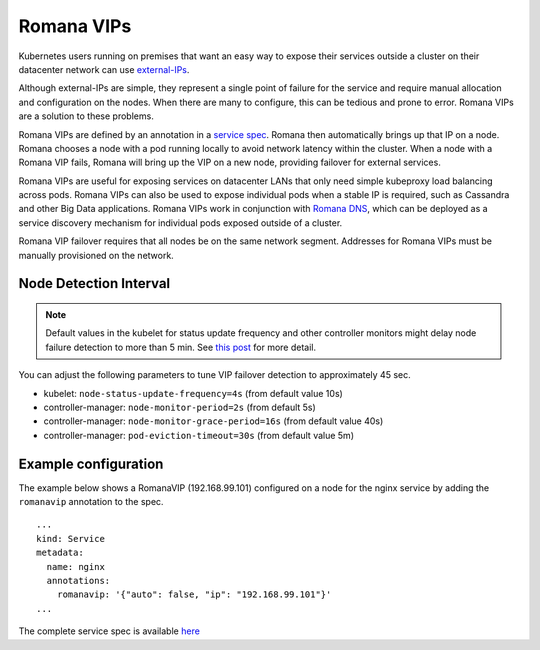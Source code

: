 Romana VIPs
~~~~~~~~~~~

Kubernetes users running on premises that want an easy way to expose
their services outside a cluster on their datacenter network can use
`external-IPs <https://kubernetes.io/docs/concepts/services-networking/service/#external-ips>`__.

Although external-IPs are simple, they represent a single point of
failure for the service and require manual allocation and configuration
on the nodes. When there are many to configure, this can be tedious and
prone to error. Romana VIPs are a solution to these problems.

Romana VIPs are defined by an annotation in a `service
spec <https://raw.githubusercontent.com/wiki/romana/romana/files/nginx.yml>`__.
Romana then automatically brings up that IP on a node. Romana chooses a
node with a pod running locally to avoid network latency within the
cluster. When a node with a Romana VIP fails, Romana will bring up the
VIP on a new node, providing failover for external services.

Romana VIPs are useful for exposing services on datacenter LANs that
only need simple kubeproxy load balancing across pods. Romana VIPs can
also be used to expose individual pods when a stable IP is required,
such as Cassandra and other Big Data applications. Romana VIPs work in
conjunction with `Romana DNS <./advanced.html#romana-dns>`__,
which can be deployed as a service discovery mechanism for individual
pods exposed outside of a cluster.

Romana VIP failover requires that all nodes be on the same network
segment. Addresses for Romana VIPs must be manually provisioned on the
network.

Node Detection Interval
-----------------------

.. note:: Default values in the kubelet for status update frequency and other controller monitors might delay node failure detection to more than 5 min. See `this post <https://fatalfailure.wordpress.com/2016/06/10/improving-kubernetes-reliability-quicker-detection-of-a-node-down/>`__ for more detail.

You can adjust the following parameters to tune VIP failover detection to approximately 45 sec.

- kubelet: ``node-status-update-frequency=4s`` (from default value 10s)
- controller-manager: ``node-monitor-period=2s`` (from default 5s)
- controller-manager: ``node-monitor-grace-period=16s`` (from default value 40s)
- controller-manager: ``pod-eviction-timeout=30s`` (from default value 5m)



Example configuration
---------------------

The example below shows a RomanaVIP (192.168.99.101) configured on a node
for the nginx service by adding the ``romanavip`` annotation to the spec.

::

    ...
    kind: Service
    metadata:
      name: nginx
      annotations:
        romanavip: '{"auto": false, "ip": "192.168.99.101"}'
    ...

The complete service spec is available
`here <https://raw.githubusercontent.com/wiki/romana/romana/files/nginx.yml>`__
